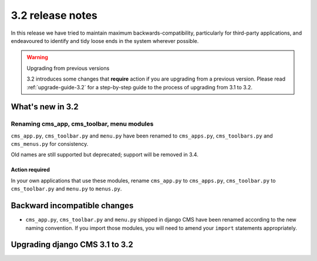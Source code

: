 .. _upgrade-to-3.2:

#################
3.2 release notes
#################

In this release we have tried to maintain maximum backwards-compatibility, particularly for
third-party applications, and endeavoured to identify and tidy loose ends in the system wherever
possible.

.. warning:: Upgrading from previous versions

    3.2 introduces some changes that **require** action if you are upgrading
    from a previous version. Please read :ref:`upgrade-guide-3.2` for a step-by-step guide to the
    process of upgrading from 3.1 to 3.2.

*****************
What's new in 3.2
*****************

Renaming cms_app, cms_toolbar, menu modules
===========================================

``cms_app.py``, ``cms_toolbar.py`` and ``menu.py`` have been renamed to
``cms_apps.py``, ``cms_toolbars.py`` and ``cms_menus.py`` for consistency.

Old names are still supported but deprecated; support will be removed in 3.4.

Action required
---------------

In your own applications that use these modules, rename ``cms_app.py`` to ``cms_apps.py``,
``cms_toolbar.py`` to ``cms_toolbar.py`` and ``menu.py`` to ``menus.py``.

*****************************
Backward incompatible changes
*****************************

* ``cms_app.py``, ``cms_toolbar.py`` and ``menu.py`` shipped in django CMS have been renamed
  according to the new naming convention. If you import those modules, you will need to amend
  your ``import`` statements appropriately.


.. _upgrade-guide-3.2:

*******************************
Upgrading django CMS 3.1 to 3.2
*******************************

